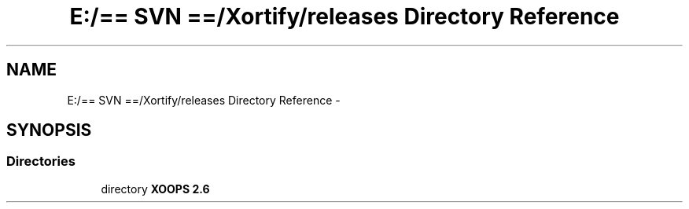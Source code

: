 .TH "E:/== SVN ==/Xortify/releases Directory Reference" 3 "Fri Jul 26 2013" "Version 4.11" "Xortify Client for XOOPS 2.6" \" -*- nroff -*-
.ad l
.nh
.SH NAME
E:/== SVN ==/Xortify/releases Directory Reference \- 
.SH SYNOPSIS
.br
.PP
.SS "Directories"

.in +1c
.ti -1c
.RI "directory \fBXOOPS 2\&.6\fP"
.br
.in -1c
